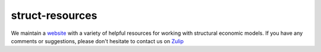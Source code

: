 ===============
struct-resources
===============

We maintain a  `website <https://struct-resources.readthedocs.io/en/latest/index.html>`_ with a variety of helpful resources for working with structural economic models. If you have any comments or suggestions, please don't hesitate to contact us on `Zulip <https://ose.zulipchat.com/>`_
